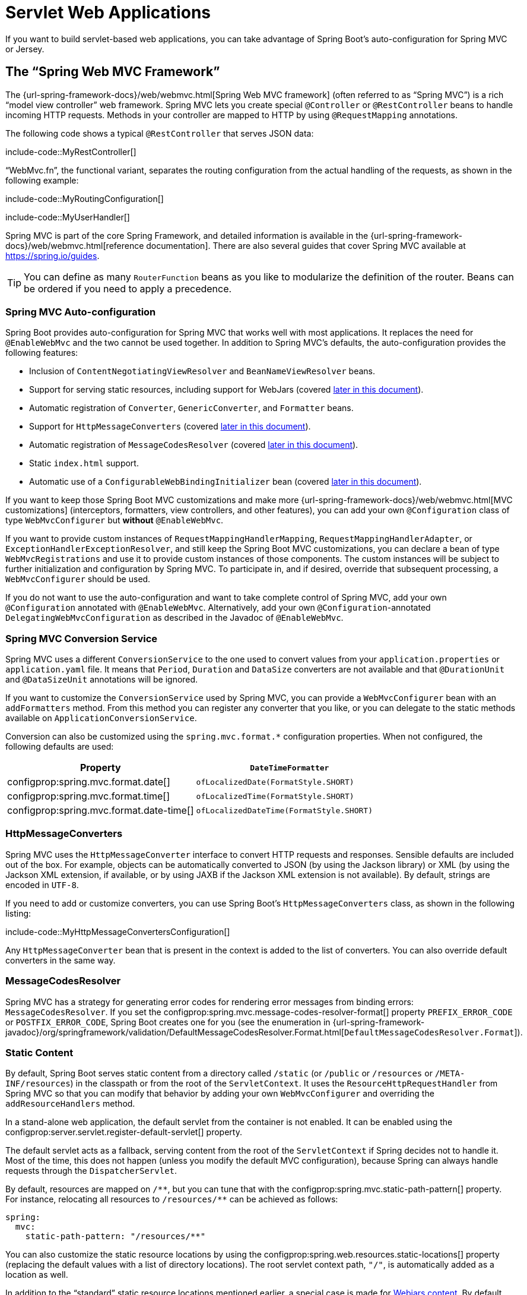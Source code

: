 [[web.servlet]]
= Servlet Web Applications

If you want to build servlet-based web applications, you can take advantage of Spring Boot's auto-configuration for Spring MVC or Jersey.



[[web.servlet.spring-mvc]]
== The "`Spring Web MVC Framework`"

The {url-spring-framework-docs}/web/webmvc.html[Spring Web MVC framework] (often referred to as "`Spring MVC`") is a rich "`model view controller`" web framework.
Spring MVC lets you create special `@Controller` or `@RestController` beans to handle incoming HTTP requests.
Methods in your controller are mapped to HTTP by using `@RequestMapping` annotations.

The following code shows a typical `@RestController` that serves JSON data:

include-code::MyRestController[]

"`WebMvc.fn`", the functional variant, separates the routing configuration from the actual handling of the requests, as shown in the following example:

include-code::MyRoutingConfiguration[]

include-code::MyUserHandler[]

Spring MVC is part of the core Spring Framework, and detailed information is available in the {url-spring-framework-docs}/web/webmvc.html[reference documentation].
There are also several guides that cover Spring MVC available at https://spring.io/guides.

TIP: You can define as many `RouterFunction` beans as you like to modularize the definition of the router.
Beans can be ordered if you need to apply a precedence.



[[web.servlet.spring-mvc.auto-configuration]]
=== Spring MVC Auto-configuration

Spring Boot provides auto-configuration for Spring MVC that works well with most applications.
It replaces the need for `@EnableWebMvc` and the two cannot be used together.
In addition to Spring MVC's defaults, the auto-configuration provides the following features:

* Inclusion of `ContentNegotiatingViewResolver` and `BeanNameViewResolver` beans.
* Support for serving static resources, including support for WebJars (covered xref:web/servlet.adoc#web.servlet.spring-mvc.static-content[later in this document]).
* Automatic registration of `Converter`, `GenericConverter`, and `Formatter` beans.
* Support for `HttpMessageConverters` (covered xref:web/servlet.adoc#web.servlet.spring-mvc.message-converters[later in this document]).
* Automatic registration of `MessageCodesResolver` (covered xref:web/servlet.adoc#web.servlet.spring-mvc.message-codes[later in this document]).
* Static `index.html` support.
* Automatic use of a `ConfigurableWebBindingInitializer` bean (covered xref:web/servlet.adoc#web.servlet.spring-mvc.binding-initializer[later in this document]).

If you want to keep those Spring Boot MVC customizations and make more {url-spring-framework-docs}/web/webmvc.html[MVC customizations] (interceptors, formatters, view controllers, and other features), you can add your own `@Configuration` class of type `WebMvcConfigurer` but *without* `@EnableWebMvc`.

If you want to provide custom instances of `RequestMappingHandlerMapping`, `RequestMappingHandlerAdapter`, or `ExceptionHandlerExceptionResolver`, and still keep the Spring Boot MVC customizations, you can declare a bean of type `WebMvcRegistrations` and use it to provide custom instances of those components.
The custom instances will be subject to further initialization and configuration by Spring MVC.
To participate in, and if desired, override that subsequent processing, a `WebMvcConfigurer` should be used.

If you do not want to use the auto-configuration and want to take complete control of Spring MVC, add your own `@Configuration` annotated with `@EnableWebMvc`.
Alternatively, add your own `@Configuration`-annotated `DelegatingWebMvcConfiguration` as described in the Javadoc of `@EnableWebMvc`.



[[web.servlet.spring-mvc.conversion-service]]
=== Spring MVC Conversion Service

Spring MVC uses a different `ConversionService` to the one used to convert values from your `application.properties` or `application.yaml` file.
It means that `Period`, `Duration` and `DataSize` converters are not available and that `@DurationUnit` and `@DataSizeUnit` annotations will be ignored.

If you want to customize the `ConversionService` used by Spring MVC, you can provide a `WebMvcConfigurer` bean with an `addFormatters` method.
From this method you can register any converter that you like, or you can delegate to the static methods available on `ApplicationConversionService`.

Conversion can also be customized using the `spring.mvc.format.*` configuration properties.
When not configured, the following defaults are used:

|===
|Property |`DateTimeFormatter`

|configprop:spring.mvc.format.date[]
|`ofLocalizedDate(FormatStyle.SHORT)`

|configprop:spring.mvc.format.time[]
|`ofLocalizedTime(FormatStyle.SHORT)`

|configprop:spring.mvc.format.date-time[]
|`ofLocalizedDateTime(FormatStyle.SHORT)`
|===



[[web.servlet.spring-mvc.message-converters]]
=== HttpMessageConverters

Spring MVC uses the `HttpMessageConverter` interface to convert HTTP requests and responses.
Sensible defaults are included out of the box.
For example, objects can be automatically converted to JSON (by using the Jackson library) or XML (by using the Jackson XML extension, if available, or by using JAXB if the Jackson XML extension is not available).
By default, strings are encoded in `UTF-8`.

If you need to add or customize converters, you can use Spring Boot's `HttpMessageConverters` class, as shown in the following listing:

include-code::MyHttpMessageConvertersConfiguration[]

Any `HttpMessageConverter` bean that is present in the context is added to the list of converters.
You can also override default converters in the same way.



[[web.servlet.spring-mvc.message-codes]]
=== MessageCodesResolver

Spring MVC has a strategy for generating error codes for rendering error messages from binding errors: `MessageCodesResolver`.
If you set the configprop:spring.mvc.message-codes-resolver-format[] property `PREFIX_ERROR_CODE` or `POSTFIX_ERROR_CODE`, Spring Boot creates one for you (see the enumeration in {url-spring-framework-javadoc}/org/springframework/validation/DefaultMessageCodesResolver.Format.html[`DefaultMessageCodesResolver.Format`]).



[[web.servlet.spring-mvc.static-content]]
=== Static Content

By default, Spring Boot serves static content from a directory called `/static` (or `/public` or `/resources` or `/META-INF/resources`) in the classpath or from the root of the `ServletContext`.
It uses the `ResourceHttpRequestHandler` from Spring MVC so that you can modify that behavior by adding your own `WebMvcConfigurer` and overriding the `addResourceHandlers` method.

In a stand-alone web application, the default servlet from the container is not enabled.
It can be enabled using the configprop:server.servlet.register-default-servlet[] property.

The default servlet acts as a fallback, serving content from the root of the `ServletContext` if Spring decides not to handle it.
Most of the time, this does not happen (unless you modify the default MVC configuration), because Spring can always handle requests through the `DispatcherServlet`.

By default, resources are mapped on `+/**+`, but you can tune that with the configprop:spring.mvc.static-path-pattern[] property.
For instance, relocating all resources to `/resources/**` can be achieved as follows:

[configprops,yaml]
----
spring:
  mvc:
    static-path-pattern: "/resources/**"
----

You can also customize the static resource locations by using the configprop:spring.web.resources.static-locations[] property (replacing the default values with a list of directory locations).
The root servlet context path, `"/"`, is automatically added as a location as well.

In addition to the "`standard`" static resource locations mentioned earlier, a special case is made for https://www.webjars.org/[Webjars content].
By default, any resources with a path in `+/webjars/**+` are served from jar files if they are packaged in the Webjars format.
The path can be customized with the configprop:spring.mvc.webjars-path-pattern[] property.

TIP: Do not use the `src/main/webapp` directory if your application is packaged as a jar.
Although this directory is a common standard, it works *only* with war packaging, and it is silently ignored by most build tools if you generate a jar.

Spring Boot also supports the advanced resource handling features provided by Spring MVC, allowing use cases such as cache-busting static resources or using version agnostic URLs for Webjars.

To use version agnostic URLs for Webjars, add the `webjars-locator-core` dependency.
Then declare your Webjar.
Using jQuery as an example, adding `"/webjars/jquery/jquery.min.js"` results in `"/webjars/jquery/x.y.z/jquery.min.js"` where `x.y.z` is the Webjar version.

NOTE: If you use JBoss, you need to declare the `webjars-locator-jboss-vfs` dependency instead of the `webjars-locator-core`.
Otherwise, all Webjars resolve as a `404`.

To use cache busting, the following configuration configures a cache busting solution for all static resources, effectively adding a content hash, such as `<link href="/css/spring-2a2d595e6ed9a0b24f027f2b63b134d6.css"/>`, in URLs:

[configprops,yaml]
----
spring:
  web:
    resources:
      chain:
        strategy:
          content:
            enabled: true
            paths: "/**"
----

NOTE: Links to resources are rewritten in templates at runtime, thanks to a `ResourceUrlEncodingFilter` that is auto-configured for Thymeleaf and FreeMarker.
You should manually declare this filter when using JSPs.
Other template engines are currently not automatically supported but can be with custom template macros/helpers and the use of the {url-spring-framework-javadoc}/org/springframework/web/servlet/resource/ResourceUrlProvider.html[`ResourceUrlProvider`].

When loading resources dynamically with, for example, a JavaScript module loader, renaming files is not an option.
That is why other strategies are also supported and can be combined.
A "fixed" strategy adds a static version string in the URL without changing the file name, as shown in the following example:

[configprops,yaml]
----
spring:
  web:
    resources:
      chain:
        strategy:
          content:
            enabled: true
            paths: "/**"
          fixed:
            enabled: true
            paths: "/js/lib/"
            version: "v12"
----

With this configuration, JavaScript modules located under `"/js/lib/"` use a fixed versioning strategy (`"/v12/js/lib/mymodule.js"`), while other resources still use the content one (`<link href="/css/spring-2a2d595e6ed9a0b24f027f2b63b134d6.css"/>`).

See xref:api:java/org/springframework/boot/autoconfigure/web/WebProperties.Resources.html[`WebProperties.Resources`] for more supported options.

[TIP]
====
This feature has been thoroughly described in a dedicated https://spring.io/blog/2014/07/24/spring-framework-4-1-handling-static-web-resources[blog post] and in Spring Framework's {url-spring-framework-docs}/web/webmvc/mvc-config/static-resources.html[reference documentation].
====



[[web.servlet.spring-mvc.welcome-page]]
=== Welcome Page

Spring Boot supports both static and templated welcome pages.
It first looks for an `index.html` file in the configured static content locations.
If one is not found, it then looks for an `index` template.
If either is found, it is automatically used as the welcome page of the application.

This only acts as a fallback for actual index routes defined by the application.
The ordering is defined by the order of `HandlerMapping` beans which is by default the following:

[cols="1,1"]
|===
|`RouterFunctionMapping`
|Endpoints declared with `RouterFunction` beans

|`RequestMappingHandlerMapping`
|Endpoints declared in `@Controller` beans

|`WelcomePageHandlerMapping`
|The welcome page support
|===



[[web.servlet.spring-mvc.favicon]]
=== Custom Favicon

As with other static resources, Spring Boot checks for a `favicon.ico` in the configured static content locations.
If such a file is present, it is automatically used as the favicon of the application.



[[web.servlet.spring-mvc.content-negotiation]]
=== Path Matching and Content Negotiation

Spring MVC can map incoming HTTP requests to handlers by looking at the request path and matching it to the mappings defined in your application (for example, `@GetMapping` annotations on Controller methods).

Spring Boot chooses to disable suffix pattern matching by default, which means that requests like `"GET /projects/spring-boot.json"` will not be matched to `@GetMapping("/projects/spring-boot")` mappings.
This is considered as a {url-spring-framework-docs}/web/webmvc/mvc-controller/ann-requestmapping.html#mvc-ann-requestmapping-suffix-pattern-match[best practice for Spring MVC applications].
This feature was mainly useful in the past for HTTP clients which did not send proper "Accept" request headers; we needed to make sure to send the correct Content Type to the client.
Nowadays, Content Negotiation is much more reliable.

There are other ways to deal with HTTP clients that do not consistently send proper "Accept" request headers.
Instead of using suffix matching, we can use a query parameter to ensure that requests like `"GET /projects/spring-boot?format=json"` will be mapped to `@GetMapping("/projects/spring-boot")`:

[configprops,yaml]
----
spring:
  mvc:
    contentnegotiation:
      favor-parameter: true
----

Or if you prefer to use a different parameter name:

[configprops,yaml]
----
spring:
  mvc:
    contentnegotiation:
      favor-parameter: true
      parameter-name: "myparam"
----

Most standard media types are supported out-of-the-box, but you can also define new ones:

[configprops,yaml]
----
spring:
  mvc:
    contentnegotiation:
      media-types:
        markdown: "text/markdown"
----

As of Spring Framework 5.3, Spring MVC supports two strategies for matching request paths to controllers.
By default, Spring Boot uses the `PathPatternParser` strategy.
`PathPatternParser` is an https://spring.io/blog/2020/06/30/url-matching-with-pathpattern-in-spring-mvc[optimized implementation] but comes with some restrictions compared to the `AntPathMatcher` strategy.
`PathPatternParser` restricts usage of {url-spring-framework-docs}/web/webmvc/mvc-controller/ann-requestmapping.html#mvc-ann-requestmapping-uri-templates[some path pattern variants].
It is also incompatible with configuring the `DispatcherServlet` with a path prefix (configprop:spring.mvc.servlet.path[]).

The strategy can be configured using the configprop:spring.mvc.pathmatch.matching-strategy[] configuration property, as shown in the following example:

[configprops,yaml]
----
spring:
  mvc:
    pathmatch:
      matching-strategy: "ant-path-matcher"
----

By default, Spring MVC will send a 404 Not Found error response if a handler is not found for a request.
To have a `NoHandlerFoundException` thrown instead, set configprop:spring.mvc.throw-exception-if-no-handler-found to `true`.
Note that, by default, the xref:web/servlet.adoc#web.servlet.spring-mvc.static-content[serving of static content] is mapped to `+/**+` and will, therefore, provide a handler for all requests.
For a `NoHandlerFoundException` to be thrown, you must also set configprop:spring.mvc.static-path-pattern[] to a more specific value such as `/resources/**` or set configprop:spring.web.resources.add-mappings[] to `false` to disable serving of static content entirely.



[[web.servlet.spring-mvc.binding-initializer]]
=== ConfigurableWebBindingInitializer

Spring MVC uses a `WebBindingInitializer` to initialize a `WebDataBinder` for a particular request.
If you create your own `ConfigurableWebBindingInitializer` `@Bean`, Spring Boot automatically configures Spring MVC to use it.



[[web.servlet.spring-mvc.template-engines]]
=== Template Engines

As well as REST web services, you can also use Spring MVC to serve dynamic HTML content.
Spring MVC supports a variety of templating technologies, including Thymeleaf, FreeMarker, and JSPs.
Also, many other templating engines include their own Spring MVC integrations.

Spring Boot includes auto-configuration support for the following templating engines:

* https://freemarker.apache.org/docs/[FreeMarker]
* https://docs.groovy-lang.org/docs/next/html/documentation/template-engines.html#_the_markuptemplateengine[Groovy]
* https://www.thymeleaf.org[Thymeleaf]
* https://mustache.github.io/[Mustache]

TIP: If possible, JSPs should be avoided.
There are several xref:web/servlet.adoc#web.servlet.embedded-container.jsp-limitations[known limitations] when using them with embedded servlet containers.

When you use one of these templating engines with the default configuration, your templates are picked up automatically from `src/main/resources/templates`.

TIP: Depending on how you run your application, your IDE may order the classpath differently.
Running your application in the IDE from its main method results in a different ordering than when you run your application by using Maven or Gradle or from its packaged jar.
This can cause Spring Boot to fail to find the expected template.
If you have this problem, you can reorder the classpath in the IDE to place the module's classes and resources first.



[[web.servlet.spring-mvc.error-handling]]
=== Error Handling

By default, Spring Boot provides an `/error` mapping that handles all errors in a sensible way, and it is registered as a "`global`" error page in the servlet container.
For machine clients, it produces a JSON response with details of the error, the HTTP status, and the exception message.
For browser clients, there is a "`whitelabel`" error view that renders the same data in HTML format (to customize it, add a `View` that resolves to `error`).

There are a number of `server.error` properties that can be set if you want to customize the default error handling behavior.
See the xref:appendix:application-properties/index.adoc#appendix.application-properties.server["`Server Properties`"] section of the Appendix.

To replace the default behavior completely, you can implement `ErrorController` and register a bean definition of that type or add a bean of type `ErrorAttributes` to use the existing mechanism but replace the contents.

TIP: The `BasicErrorController` can be used as a base class for a custom `ErrorController`.
This is particularly useful if you want to add a handler for a new content type (the default is to handle `text/html` specifically and provide a fallback for everything else).
To do so, extend `BasicErrorController`, add a public method with a `@RequestMapping` that has a `produces` attribute, and create a bean of your new type.

As of Spring Framework 6.0, {url-spring-framework-docs}/web/webmvc/mvc-ann-rest-exceptions.html[RFC 7807 Problem Details] is supported.
Spring MVC can produce custom error messages with the `application/problem+json` media type, like:

[source,json]
----
{
	"type": "https://example.org/problems/unknown-project",
	"title": "Unknown project",
	"status": 404,
	"detail": "No project found for id 'spring-unknown'",
	"instance": "/projects/spring-unknown"
}
----

This support can be enabled by setting configprop:spring.mvc.problemdetails.enabled[] to `true`.

You can also define a class annotated with `@ControllerAdvice` to customize the JSON document to return for a particular controller and/or exception type, as shown in the following example:

include-code::MyControllerAdvice[]

In the preceding example, if `MyException` is thrown by a controller defined in the same package as `SomeController`, a JSON representation of the `MyErrorBody` POJO is used instead of the `ErrorAttributes` representation.

In some cases, errors handled at the controller level are not recorded by web observations or the xref:actuator/metrics.adoc#actuator.metrics.supported.spring-mvc[metrics infrastructure].
Applications can ensure that such exceptions are recorded with the observations by {url-spring-framework-docs}/integration/observability.html#observability.http-server.servlet[setting the handled exception on the observation context].



[[web.servlet.spring-mvc.error-handling.error-pages]]
==== Custom Error Pages

If you want to display a custom HTML error page for a given status code, you can add a file to an `/error` directory.
Error pages can either be static HTML (that is, added under any of the static resource directories) or be built by using templates.
The name of the file should be the exact status code or a series mask.

For example, to map `404` to a static HTML file, your directory structure would be as follows:

[source]
----
src/
 +- main/
     +- java/
     |   + <source code>
     +- resources/
         +- public/
             +- error/
             |   +- 404.html
             +- <other public assets>
----

To map all `5xx` errors by using a FreeMarker template, your directory structure would be as follows:

[source]
----
src/
 +- main/
     +- java/
     |   + <source code>
     +- resources/
         +- templates/
             +- error/
             |   +- 5xx.ftlh
             +- <other templates>
----

For more complex mappings, you can also add beans that implement the `ErrorViewResolver` interface, as shown in the following example:

include-code::MyErrorViewResolver[]

You can also use regular Spring MVC features such as {url-spring-framework-docs}/web/webmvc/mvc-servlet/exceptionhandlers.html[`@ExceptionHandler` methods] and {url-spring-framework-docs}/web/webmvc/mvc-controller/ann-advice.html[`@ControllerAdvice`].
The `ErrorController` then picks up any unhandled exceptions.



[[web.servlet.spring-mvc.error-handling.error-pages-without-spring-mvc]]
==== Mapping Error Pages Outside of Spring MVC

For applications that do not use Spring MVC, you can use the `ErrorPageRegistrar` interface to directly register `ErrorPages`.
This abstraction works directly with the underlying embedded servlet container and works even if you do not have a Spring MVC `DispatcherServlet`.

include-code::MyErrorPagesConfiguration[]

NOTE: If you register an `ErrorPage` with a path that ends up being handled by a `Filter` (as is common with some non-Spring web frameworks, like Jersey and Wicket), then the `Filter` has to be explicitly registered as an `ERROR` dispatcher, as shown in the following example:

include-code::MyFilterConfiguration[]

Note that the default `FilterRegistrationBean` does not include the `ERROR` dispatcher type.



[[web.servlet.spring-mvc.error-handling.in-a-war-deployment]]
==== Error Handling in a WAR Deployment

When deployed to a servlet container, Spring Boot uses its error page filter to forward a request with an error status to the appropriate error page.
This is necessary as the servlet specification does not provide an API for registering error pages.
Depending on the container that you are deploying your war file to and the technologies that your application uses, some additional configuration may be required.

The error page filter can only forward the request to the correct error page if the response has not already been committed.
By default, WebSphere Application Server 8.0 and later commits the response upon successful completion of a servlet's service method.
You should disable this behavior by setting `com.ibm.ws.webcontainer.invokeFlushAfterService` to `false`.



[[web.servlet.spring-mvc.cors]]
=== CORS Support

https://en.wikipedia.org/wiki/Cross-origin_resource_sharing[Cross-origin resource sharing] (CORS) is a https://www.w3.org/TR/cors/[W3C specification] implemented by https://caniuse.com/#feat=cors[most browsers] that lets you specify in a flexible way what kind of cross-domain requests are authorized, instead of using some less secure and less powerful approaches such as IFRAME or JSONP.

As of version 4.2, Spring MVC {url-spring-framework-docs}/web/webmvc-cors.html[supports CORS].
Using {url-spring-framework-docs}/web/webmvc-cors.html#mvc-cors-controller[controller method CORS configuration] with {url-spring-framework-javadoc}/org/springframework/web/bind/annotation/CrossOrigin.html[`@CrossOrigin`] annotations in your Spring Boot application does not require any specific configuration.
{url-spring-framework-docs}/web/webmvc-cors.html#mvc-cors-global[Global CORS configuration] can be defined by registering a `WebMvcConfigurer` bean with a customized `addCorsMappings(CorsRegistry)` method, as shown in the following example:

include-code::MyCorsConfiguration[]



[[web.servlet.jersey]]
== JAX-RS and Jersey

If you prefer the JAX-RS programming model for REST endpoints, you can use one of the available implementations instead of Spring MVC.
https://jersey.github.io/[Jersey] and https://cxf.apache.org/[Apache CXF] work quite well out of the box.
CXF requires you to register its `Servlet` or `Filter` as a `@Bean` in your application context.
Jersey has some native Spring support, so we also provide auto-configuration support for it in Spring Boot, together with a starter.

To get started with Jersey, include the `spring-boot-starter-jersey` as a dependency and then you need one `@Bean` of type `ResourceConfig` in which you register all the endpoints, as shown in the following example:

include-code::MyJerseyConfig[]

WARNING: Jersey's support for scanning executable archives is rather limited.
For example, it cannot scan for endpoints in a package found in a xref:deployment/installing.adoc[fully executable jar file] or in `WEB-INF/classes` when running an executable war file.
To avoid this limitation, the `packages` method should not be used, and endpoints should be registered individually by using the `register` method, as shown in the preceding example.

For more advanced customizations, you can also register an arbitrary number of beans that implement `ResourceConfigCustomizer`.

All the registered endpoints should be `@Components` with HTTP resource annotations (`@GET` and others), as shown in the following example:

include-code::MyEndpoint[]

Since the `Endpoint` is a Spring `@Component`, its lifecycle is managed by Spring and you can use the `@Autowired` annotation to inject dependencies and use the `@Value` annotation to inject external configuration.
By default, the Jersey servlet is registered and mapped to `/*`.
You can change the mapping by adding `@ApplicationPath` to your `ResourceConfig`.

By default, Jersey is set up as a servlet in a `@Bean` of type `ServletRegistrationBean` named `jerseyServletRegistration`.
By default, the servlet is initialized lazily, but you can customize that behavior by setting `spring.jersey.servlet.load-on-startup`.
You can disable or override that bean by creating one of your own with the same name.
You can also use a filter instead of a servlet by setting `spring.jersey.type=filter` (in which case, the `@Bean` to replace or override is `jerseyFilterRegistration`).
The filter has an `@Order`, which you can set with `spring.jersey.filter.order`.
When using Jersey as a filter, a servlet that will handle any requests that are not intercepted by Jersey must be present.
If your application does not contain such a servlet, you may want to enable the default servlet by setting configprop:server.servlet.register-default-servlet[] to `true`.
Both the servlet and the filter registrations can be given init parameters by using `spring.jersey.init.*` to specify a map of properties.



[[web.servlet.embedded-container]]
== Embedded Servlet Container Support

For servlet application, Spring Boot includes support for embedded https://tomcat.apache.org/[Tomcat], https://www.eclipse.org/jetty/[Jetty], and https://github.com/undertow-io/undertow[Undertow] servers.
Most developers use the appropriate "`Starter`" to obtain a fully configured instance.
By default, the embedded server listens for HTTP requests on port `8080`.



[[web.servlet.embedded-container.servlets-filters-listeners]]
=== Servlets, Filters, and Listeners

When using an embedded servlet container, you can register servlets, filters, and all the listeners (such as `HttpSessionListener`) from the servlet spec, either by using Spring beans or by scanning for servlet components.



[[web.servlet.embedded-container.servlets-filters-listeners.beans]]
==== Registering Servlets, Filters, and Listeners as Spring Beans

Any `Servlet`, `Filter`, or servlet `*Listener` instance that is a Spring bean is registered with the embedded container.
This can be particularly convenient if you want to refer to a value from your `application.properties` during configuration.

By default, if the context contains only a single Servlet, it is mapped to `/`.
In the case of multiple servlet beans, the bean name is used as a path prefix.
Filters map to `+/*+`.

If convention-based mapping is not flexible enough, you can use the `ServletRegistrationBean`, `FilterRegistrationBean`, and `ServletListenerRegistrationBean` classes for complete control.

It is usually safe to leave filter beans unordered.
If a specific order is required, you should annotate the `Filter` with `@Order` or make it implement `Ordered`.
You cannot configure the order of a `Filter` by annotating its bean method with `@Order`.
If you cannot change the `Filter` class to add `@Order` or implement `Ordered`, you must define a `FilterRegistrationBean` for the `Filter` and set the registration bean's order using the `setOrder(int)` method.
Avoid configuring a filter that reads the request body at `Ordered.HIGHEST_PRECEDENCE`, since it might go against the character encoding configuration of your application.
If a servlet filter wraps the request, it should be configured with an order that is less than or equal to `OrderedFilter.REQUEST_WRAPPER_FILTER_MAX_ORDER`.

TIP: To see the order of every `Filter` in your application, enable debug level logging for the `web` xref:features/logging.adoc#features.logging.log-groups[logging group] (`logging.level.web=debug`).
Details of the registered filters, including their order and URL patterns, will then be logged at startup.

WARNING: Take care when registering `Filter` beans since they are initialized very early in the application lifecycle.
If you need to register a `Filter` that interacts with other beans, consider using a xref:api:java/org/springframework/boot/web/servlet/DelegatingFilterProxyRegistrationBean.html[`DelegatingFilterProxyRegistrationBean`] instead.



[[web.servlet.embedded-container.context-initializer]]
=== Servlet Context Initialization

Embedded servlet containers do not directly execute the `jakarta.servlet.ServletContainerInitializer` interface or Spring's `org.springframework.web.WebApplicationInitializer` interface.
This is an intentional design decision intended to reduce the risk that third party libraries designed to run inside a war may break Spring Boot applications.

If you need to perform servlet context initialization in a Spring Boot application, you should register a bean that implements the `org.springframework.boot.web.servlet.ServletContextInitializer` interface.
The single `onStartup` method provides access to the `ServletContext` and, if necessary, can easily be used as an adapter to an existing `WebApplicationInitializer`.



[[web.servlet.embedded-container.context-initializer.scanning]]
==== Scanning for Servlets, Filters, and listeners

When using an embedded container, automatic registration of classes annotated with `@WebServlet`, `@WebFilter`, and `@WebListener` can be enabled by using `@ServletComponentScan`.

TIP: `@ServletComponentScan` has no effect in a standalone container, where the container's built-in discovery mechanisms are used instead.



[[web.servlet.embedded-container.application-context]]
=== The ServletWebServerApplicationContext

Under the hood, Spring Boot uses a different type of `ApplicationContext` for embedded servlet container support.
The `ServletWebServerApplicationContext` is a special type of `WebApplicationContext` that bootstraps itself by searching for a single `ServletWebServerFactory` bean.
Usually a `TomcatServletWebServerFactory`, `JettyServletWebServerFactory`, or `UndertowServletWebServerFactory` has been auto-configured.

NOTE: You usually do not need to be aware of these implementation classes.
Most applications are auto-configured, and the appropriate `ApplicationContext` and `ServletWebServerFactory` are created on your behalf.

In an embedded container setup, the `ServletContext` is set as part of server startup which happens during application context initialization.
Because of this beans in the `ApplicationContext` cannot be reliably initialized with a `ServletContext`.
One way to get around this is to inject `ApplicationContext` as a dependency of the bean and access the `ServletContext` only when it is needed.
Another way is to use a callback once the server has started.
This can be done using an `ApplicationListener` which listens for the `ApplicationStartedEvent` as follows:

include-code::MyDemoBean[]



[[web.servlet.embedded-container.customizing]]
=== Customizing Embedded Servlet Containers

Common servlet container settings can be configured by using Spring `Environment` properties.
Usually, you would define the properties in your `application.properties` or `application.yaml` file.

Common server settings include:

* Network settings: Listen port for incoming HTTP requests (`server.port`), interface address to bind to (`server.address`), and so on.
* Session settings: Whether the session is persistent (`server.servlet.session.persistent`), session timeout (`server.servlet.session.timeout`), location of session data (`server.servlet.session.store-dir`), and session-cookie configuration (`server.servlet.session.cookie.*`).
* Error management: Location of the error page (`server.error.path`) and so on.
* xref:how-to:webserver.adoc#howto.webserver.configure-ssl[SSL]
* xref:how-to:webserver.adoc#howto.webserver.enable-response-compression[HTTP compression]

Spring Boot tries as much as possible to expose common settings, but this is not always possible.
For those cases, dedicated namespaces offer server-specific customizations (see `server.tomcat` and `server.undertow`).
For instance, xref:how-to:webserver.adoc#howto.webserver.configure-access-logs[access logs] can be configured with specific features of the embedded servlet container.

TIP: See the xref:api:java/org/springframework/boot/autoconfigure/web/ServerProperties.html[`ServerProperties`] class for a complete list.



[[web.servlet.embedded-container.customizing.samesite]]
==== SameSite Cookies

The `SameSite` cookie attribute can be used by web browsers to control if and how cookies are submitted in cross-site requests.
The attribute is particularly relevant for modern web browsers which have started to change the default value that is used when the attribute is missing.

If you want to change the `SameSite` attribute of your session cookie, you can use the configprop:server.servlet.session.cookie.same-site[] property.
This property is supported by auto-configured Tomcat, Jetty and Undertow servers.
It is also used to configure Spring Session servlet based `SessionRepository` beans.

For example, if you want your session cookie to have a `SameSite` attribute of `None`, you can add the following to your `application.properties` or `application.yaml` file:

[configprops,yaml]
----
server:
  servlet:
    session:
      cookie:
        same-site: "none"
----

If you want to change the `SameSite` attribute on other cookies added to your `HttpServletResponse`, you can use a `CookieSameSiteSupplier`.
The `CookieSameSiteSupplier` is passed a `Cookie` and may return a `SameSite` value, or `null`.

There are a number of convenience factory and filter methods that you can use to quickly match specific cookies.
For example, adding the following bean will automatically apply a `SameSite` of `Lax` for all cookies with a name that matches the regular expression `myapp.*`.

include-code::MySameSiteConfiguration[]



[[web.servlet.embedded-container.customizing.encoding]]
==== Character Encoding

The character encoding behavior of the embedded servlet container for request and response handling can be configured using the `server.servlet.encoding.*` configuration properties.

When a request's `Accept-Language` header indicates a locale for the request it will be automatically mapped to a charset by the servlet container.
Each container provides default locale to charset mappings and you should verify that they meet your application's needs.
When they do not, use the configprop:server.servlet.encoding.mapping[] configuration property to customize the mappings, as shown in the following example:

[configprops,yaml]
----
server:
  servlet:
    encoding:
      mapping:
        ko: "UTF-8"
----

In the preceding example, the `ko` (Korean) locale has been mapped to `UTF-8`.
This is equivalent to a `<locale-encoding-mapping-list>` entry in a `web.xml` file of a traditional war deployment.



[[web.servlet.embedded-container.customizing.programmatic]]
==== Programmatic Customization

If you need to programmatically configure your embedded servlet container, you can register a Spring bean that implements the `WebServerFactoryCustomizer` interface.
`WebServerFactoryCustomizer` provides access to the `ConfigurableServletWebServerFactory`, which includes numerous customization setter methods.
The following example shows programmatically setting the port:

include-code::MyWebServerFactoryCustomizer[]

`TomcatServletWebServerFactory`, `JettyServletWebServerFactory` and `UndertowServletWebServerFactory` are dedicated variants of `ConfigurableServletWebServerFactory` that have additional customization setter methods for Tomcat, Jetty and Undertow respectively.
The following example shows how to customize `TomcatServletWebServerFactory` that provides access to Tomcat-specific configuration options:

include-code::MyTomcatWebServerFactoryCustomizer[]



[[web.servlet.embedded-container.customizing.direct]]
==== Customizing ConfigurableServletWebServerFactory Directly

For more advanced use cases that require you to extend from `ServletWebServerFactory`, you can expose a bean of such type yourself.

Setters are provided for many configuration options.
Several protected method "`hooks`" are also provided should you need to do something more exotic.
See the xref:api:java/org/springframework/boot/web/servlet/server/ConfigurableServletWebServerFactory.html[source code documentation] for details.

NOTE: Auto-configured customizers are still applied on your custom factory, so use that option carefully.



[[web.servlet.embedded-container.jsp-limitations]]
=== JSP Limitations

When running a Spring Boot application that uses an embedded servlet container (and is packaged as an executable archive), there are some limitations in the JSP support.

* With Jetty and Tomcat, it should work if you use war packaging.
An executable war will work when launched with `java -jar`, and will also be deployable to any standard container.
JSPs are not supported when using an executable jar.

* Undertow does not support JSPs.

* Creating a custom `error.jsp` page does not override the default view for xref:web/servlet.adoc#web.servlet.spring-mvc.error-handling[error handling].
  xref:web/servlet.adoc#web.servlet.spring-mvc.error-handling.error-pages[Custom error pages] should be used instead.

